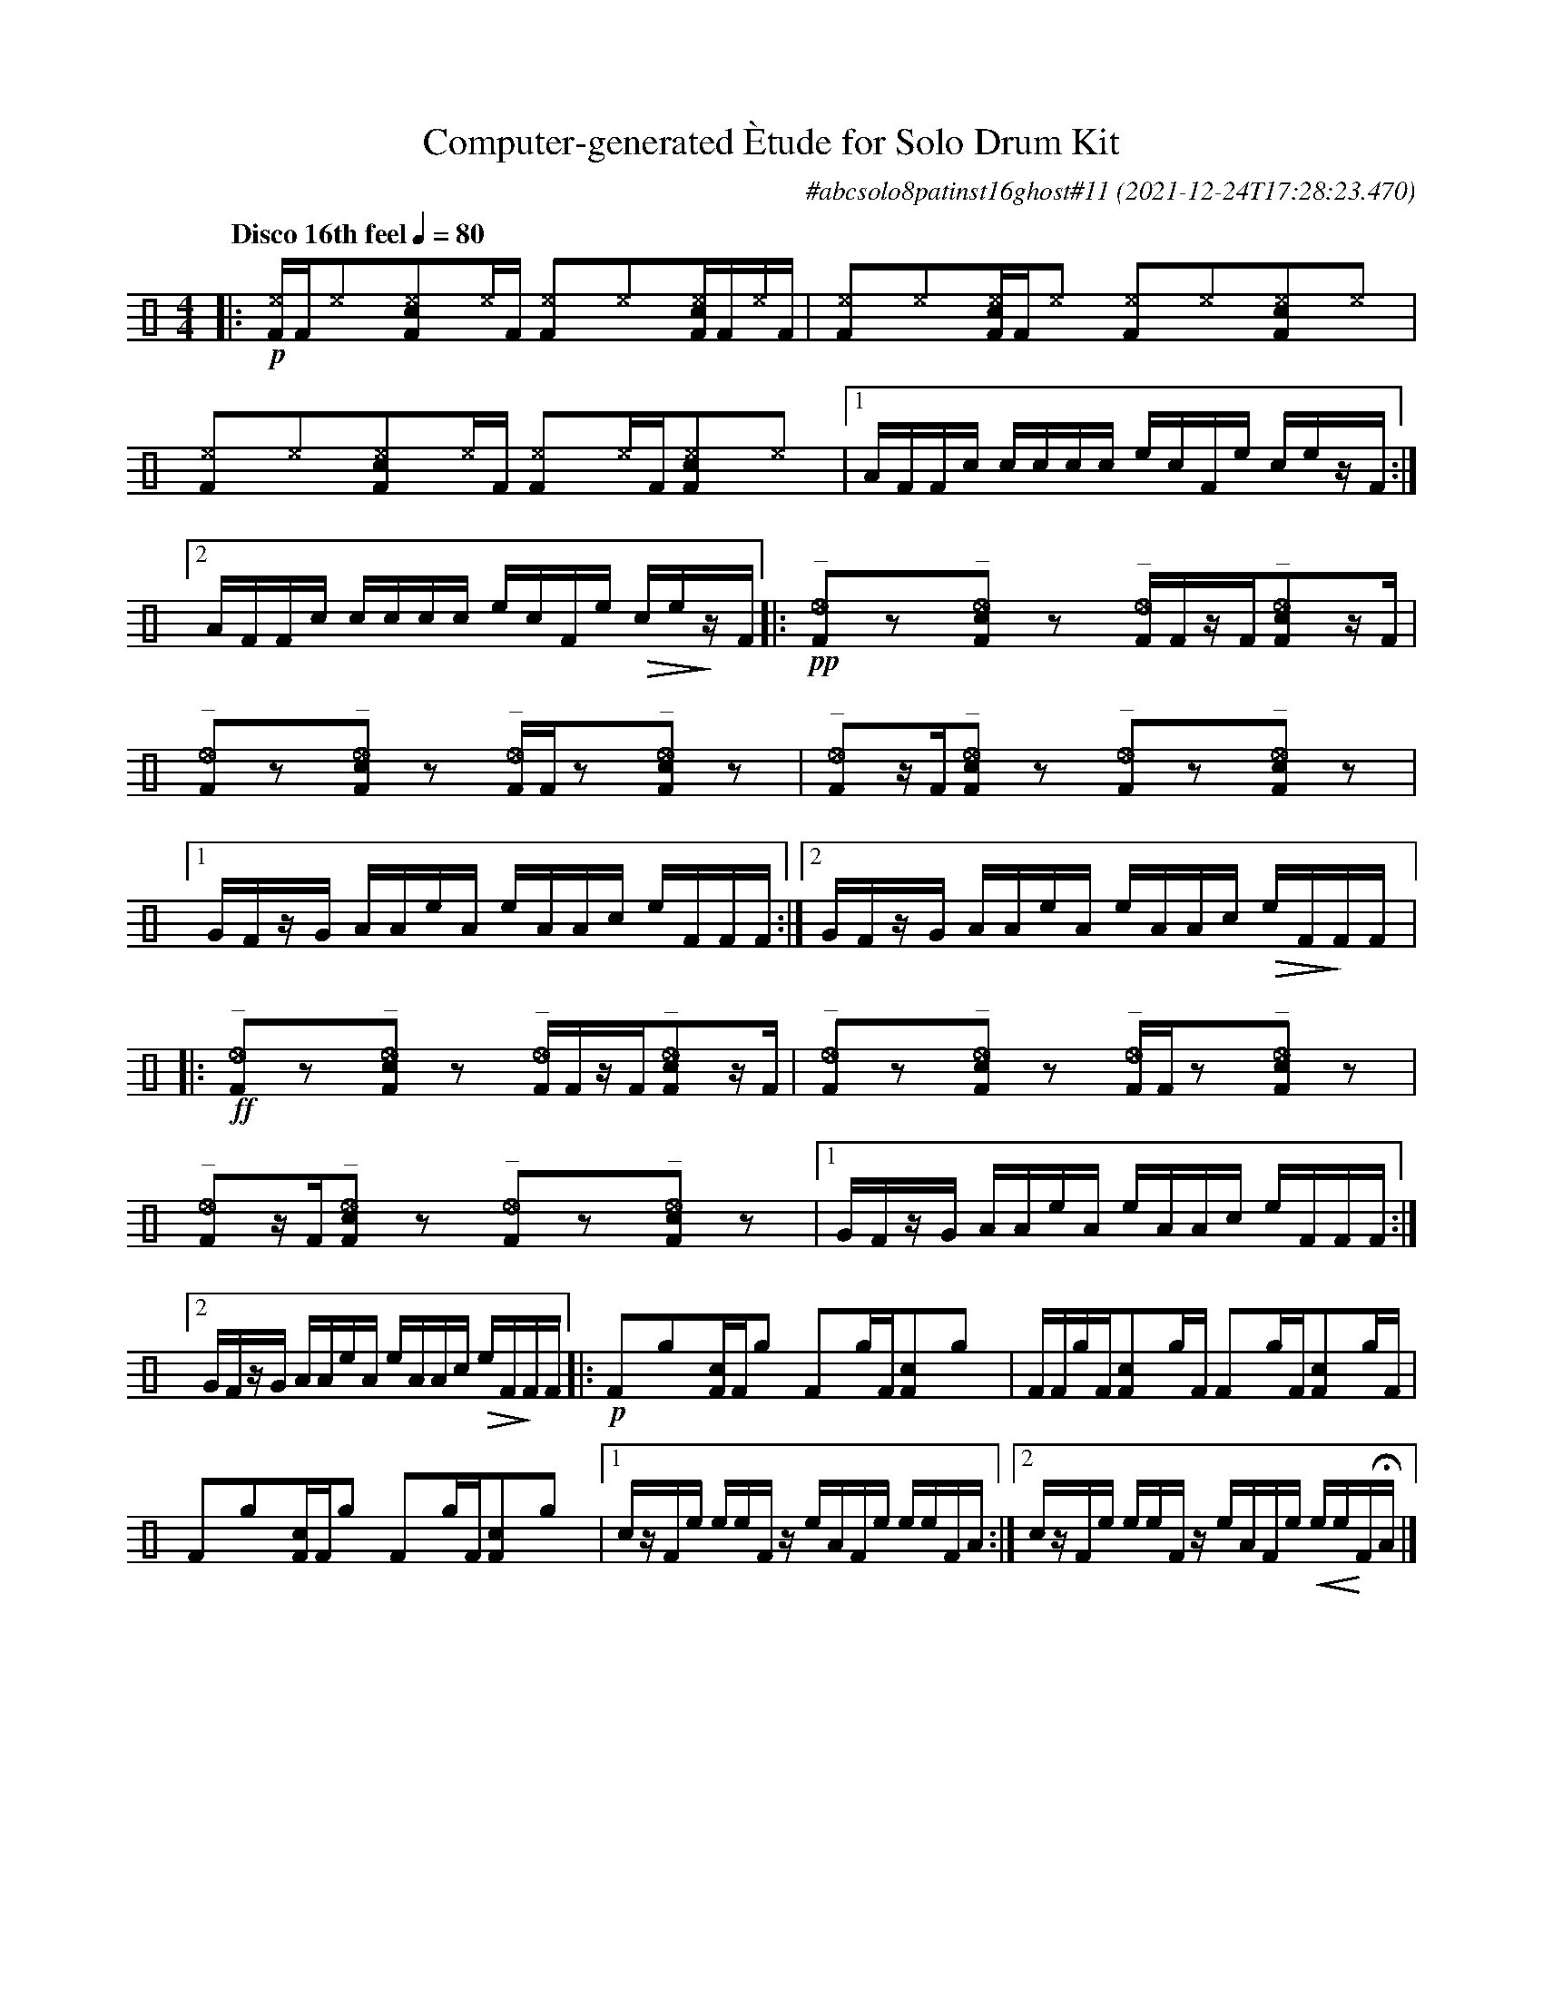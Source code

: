 %%abc-include percussions-JBH.abh

I:linebreak $
  
                %%%tenuto
                %%%ghost
                %%%unaccent

X:1
T:Computer-generated \`Etude for Solo Drum Kit
C:#abcsolo8patinst16ghost#11
O:2021-12-24T17:28:23.470
M:4/4
L:1/8
Q:"Disco 16th feel" 1/4=80
K:none clef=perc
[V:1 clef=perc, stem=up]     % activate abc2xml.py map
%%voicemap drummap  % activate abcm2ps/abc2svg map
%%MIDI channel 10   % activate abc2midi map
%%MIDI program 0
%%flatbeams
%%propagate-accidentals not
%%pos ornament up
%%ornament up
%%MIDI fermatafixed
|:!p![^eF]/2[F/2][^e]y[c^eF]y[^e]/2[F/2] [^eF]y[^e]y[c^eF]/2[F/2][^e]/2[F/2] |
[^eF]y[^e]y[c^eF]/2[F/2][^e]y [^eF]y[^e]y[c^eF]y[^e]y |
[^eF]y[^e]y[c^eF]y[^e]/2[F/2] [^eF]y[^e]/2[F/2][c^eF]y[^e]y |
[1A/2F/2F/2c/2 c/2c/2c/2c/2 e/2c/2F/2e/2 c/2e/2z/2F/2 :|2A/2F/2F/2c/2 c/2c/2c/2c/2 e/2c/2F/2e/2 !>(!c/2e/2!>)!z/2F/2 
|:!pp!"^_"[_eF]yzy"^_"[_ecF]yzy "^_"[_eF]/2[F/2]z/2[F/2]"^_"[_ecF]yz/2[F/2] |
"^_"[_eF]yzy"^_"[_ecF]yzy "^_"[_eF]/2[F/2]zy"^_"[_ecF]yzy |
"^_"[_eF]yz/2[F/2]"^_"[_ecF]yzy "^_"[_eF]yzy"^_"[_ecF]yzy |
[1G/2F/2z/2G/2 A/2A/2e/2A/2 e/2A/2A/2c/2 e/2F/2F/2F/2 :|2G/2F/2z/2G/2 A/2A/2e/2A/2 e/2A/2A/2c/2 !>(!e/2F/2!>)!F/2F/2 
|:!ff!"^_"[_eF]yzy"^_"[_ecF]yzy "^_"[_eF]/2[F/2]z/2[F/2]"^_"[_ecF]yz/2[F/2] |
"^_"[_eF]yzy"^_"[_ecF]yzy "^_"[_eF]/2[F/2]zy"^_"[_ecF]yzy |
"^_"[_eF]yz/2[F/2]"^_"[_ecF]yzy "^_"[_eF]yzy"^_"[_ecF]yzy |
[1G/2F/2z/2G/2 A/2A/2e/2A/2 e/2A/2A/2c/2 e/2F/2F/2F/2 :|2G/2F/2z/2G/2 A/2A/2e/2A/2 e/2A/2A/2c/2 !>(!e/2F/2!>)!F/2F/2 
|:!p![F]y[g]y[cF]/2[F/2][g]y [F]y[g]/2[F/2][cF]y[g]y |
[F]/2[F/2][g]/2[F/2][cF]y[g]/2[F/2] [F]y[g]/2[F/2][cF]y[g]/2[F/2] |
[F]y[g]y[cF]/2[F/2][g]y [F]y[g]/2[F/2][cF]y[g]y |
[1c/2z/2F/2e/2 e/2e/2F/2z/2 e/2A/2F/2e/2 e/2e/2F/2A/2 :|2c/2z/2F/2e/2 e/2e/2F/2z/2 e/2A/2F/2e/2 !<(!e/2e/2!<)!F/2!fermata!A/2 
|]
